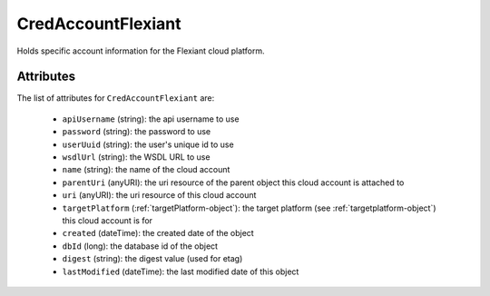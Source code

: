 .. Copyright (c) 2007-2016 UShareSoft, All rights reserved

.. _credaccountflexiant-object:

CredAccountFlexiant
===================

Holds specific account information for the Flexiant cloud platform.

Attributes
~~~~~~~~~~

The list of attributes for ``CredAccountFlexiant`` are:

	* ``apiUsername`` (string): the api username to use
	* ``password`` (string): the password to use
	* ``userUuid`` (string): the user's unique id to use
	* ``wsdlUrl`` (string): the WSDL URL to use
	* ``name`` (string): the name of the cloud account
	* ``parentUri`` (anyURI): the uri resource of the parent object this cloud account is attached to
	* ``uri`` (anyURI): the uri resource of this cloud account
	* ``targetPlatform`` (:ref:`targetPlatform-object`): the target platform (see :ref:`targetplatform-object`) this cloud account is for
	* ``created`` (dateTime): the created date of the object
	* ``dbId`` (long): the database id of the object
	* ``digest`` (string): the digest value (used for etag)
	* ``lastModified`` (dateTime): the last modified date of this object



